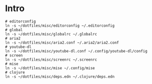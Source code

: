 * Intro

#+begin_src bash-ts
  # editorconfig
  ln -s ~/dotfiles/misc/editorconfig ~/.editorconfig
  # global
  ln -s ~/dotfiles/misc/globalrc ~/.globalrc
  # aria2
  ln -s ~/dotfiles/misc/aria2.conf ~/.aria2/aria2.conf
  # youtube-dl
  ln -s ~/dotfiles/misc/youtube-dl.conf ~/.config/youtube-dl/config
  # screen
  ln -s ~/dotfiles/misc/screenrc ~/.screenrc
  # mise
  ln -s ~/dotfiles/misc/mise ~/.config/mise
  # clojure
  ln -s ~/dotfiles/misc/deps.edn ~/.clojure/deps.edn
#+end_src
